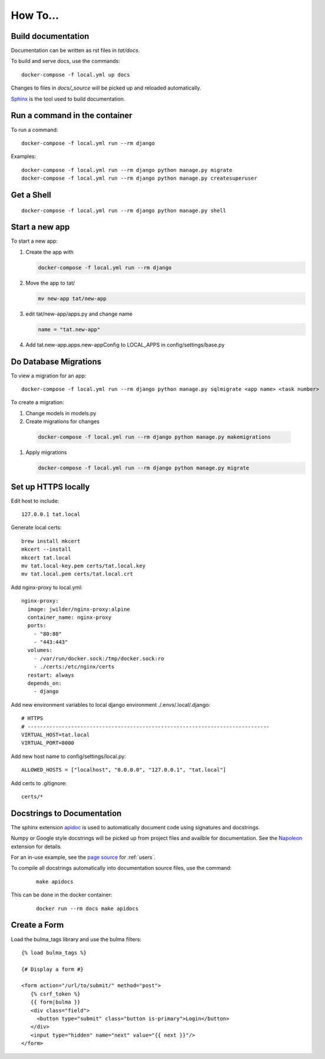 How To...
======================================================================

Build documentation
----------------------------------------------------------------------

Documentation can be written as rst files in `tat/docs`.


To build and serve docs, use the commands::
    
    docker-compose -f local.yml up docs



Changes to files in `docs/_source` will be picked up and reloaded automatically.

`Sphinx <https://www.sphinx-doc.org/>`_ is the tool used to build documentation.

Run a command in the container
----------------------------------------------------------------------
To run a command::
        
    docker-compose -f local.yml run --rm django

Examples::

    docker-compose -f local.yml run --rm django python manage.py migrate
    docker-compose -f local.yml run --rm django python manage.py createsuperuser

Get a Shell
----------------------------------------------------------------------
::
  
  docker-compose -f local.yml run --rm django python manage.py shell

Start a new app
----------------------------------------------------------------------
To start a new app:

#. Create the app with

   .. code-block:: bash

     docker-compose -f local.yml run --rm django

#. Move the app to tat/

   .. code-block:: bash

     mv new-app tat/new-app

#. edit tat/new-app/apps.py and change name

   .. code-block:: python

     name = "tat.new-app"

#. Add tat.new-app.apps.new-appConfig to LOCAL_APPS in config/settings/base.py

Do Database Migrations
----------------------------------------------------------------------
To view a migration for an app::

    docker-compose -f local.yml run --rm django python manage.py sqlmigrate <app name> <task number>

To create a migration:

#. Change models in models.py
#. Create migrations for changes
   
  .. code-block:: bash

    docker-compose -f local.yml run --rm django python manage.py makemigrations

#. Apply migrations

   .. code-block:: bash

     docker-compose -f local.yml run --rm django python manage.py migrate


Set up HTTPS locally
----------------------------------------------------------------------
Edit host to include::

    127.0.0.1 tat.local

Generate local certs::

    brew install mkcert
    mkcert --install
    mkcert tat.local
    mv tat.local-key.pem certs/tat.local.key
    mv tat.local.pem certs/tat.local.crt

Add nginx-proxy to local.yml::

    nginx-proxy:
      image: jwilder/nginx-proxy:alpine
      container_name: nginx-proxy
      ports:
        - "80:80"
        - "443:443"
      volumes:
        - /var/run/docker.sock:/tmp/docker.sock:ro
        - ./certs:/etc/nginx/certs
      restart: always
      depends_on:
        - django

Add new environment variables to local django environment ./.envs/.local/.django:: 

    # HTTPS
    # ------------------------------------------------------------------------------
    VIRTUAL_HOST=tat.local
    VIRTUAL_PORT=8000

Add new host name to config/settings/local.py::

    ALLOWED_HOSTS = ["localhost", "0.0.0.0", "127.0.0.1", "tat.local"]

Add certs to .gitignore::

    certs/*


Docstrings to Documentation
----------------------------------------------------------------------

The sphinx extension `apidoc <https://www.sphinx-doc.org/en/master/man/sphinx-apidoc.html/>`_ is used to automatically document code using signatures and docstrings.

Numpy or Google style docstrings will be picked up from project files and availble for documentation. See the `Napoleon <https://sphinxcontrib-napoleon.readthedocs.io/en/latest/>`_ extension for details.

For an in-use example, see the `page source <_sources/users.rst.txt>`_ for :ref:`users`.

To compile all docstrings automatically into documentation source files, use the command:
    ::
    
        make apidocs


This can be done in the docker container:
    :: 
        
        docker run --rm docs make apidocs

Create a Form
----------------------------------------------------------------------
Load the bulma_tags library and use the bulma filters::

  {% load bulma_tags %}

  {# Display a form #}

  <form action="/url/to/submit/" method="post">
     {% csrf_token %}
     {{ form|bulma }}
     <div class="field">
       <button type="submit" class="button is-primary">Login</button>
     </div>
     <input type="hidden" name="next" value="{{ next }}"/>
  </form>
